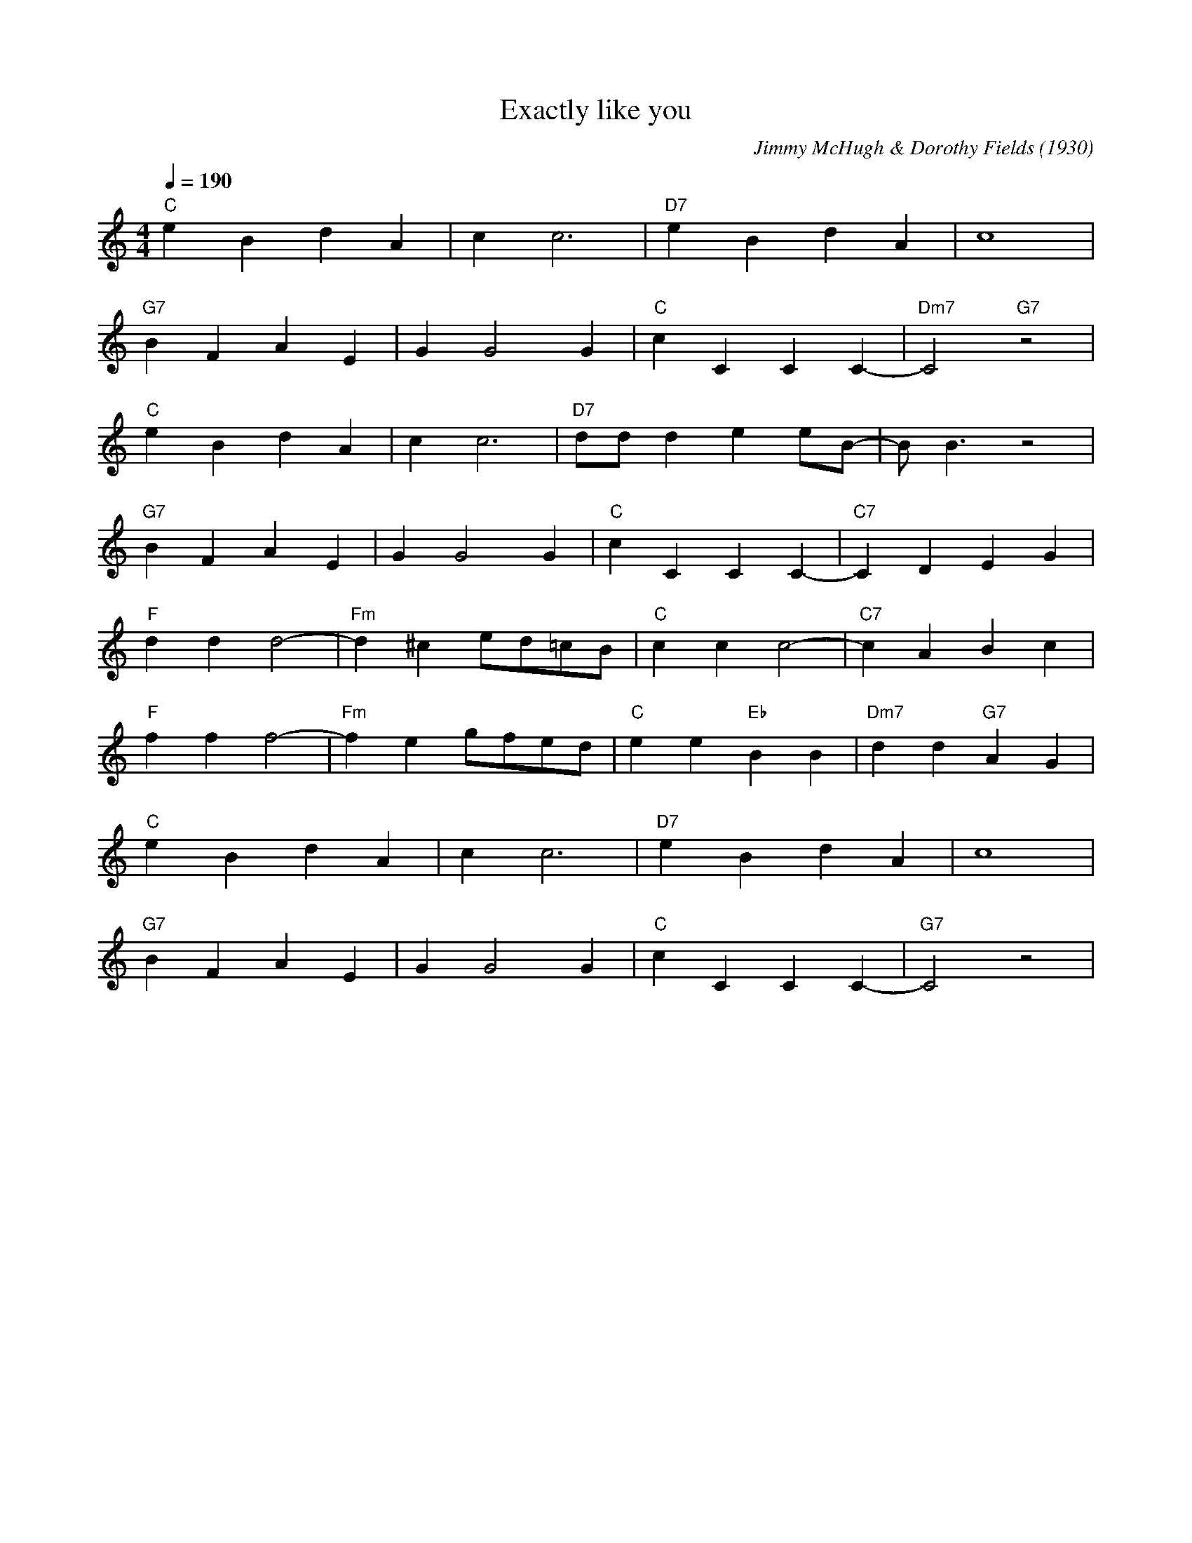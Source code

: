 X:1
T:Exactly like you
M:4/4
L:1/4
Q:190
C: Jimmy McHugh & Dorothy Fields (1930)
R: Traditional
K:C
"C" eBdA| cc3|"D7" eBdA| c4 |
"G7" BF AE| GG2 G|"C" cCCC-|"Dm7" C2"G7" z2|
"C" eBdA| cc3|"D7" d/2d/2dee/2B/2-|B/2B3/2 z2 |
"G7" BF AE| GG2 G|"C" cCCC-|"C7" CDEG|
"F" ddd2-| "Fm" d^ce/2d/2=c/2B/2|"C" ccc2-| "C7" c ABc |
"F" fff2-|"Fm" feg/2f/2e/2d/2|"C" ee"Eb"BB|"Dm7"dd"G7" AG |
"C" e B dA|cc3|"D7" eBdA|c4|
"G7" BF A E| GG2 G|"C" c CCC-|"G7" C2 z2|